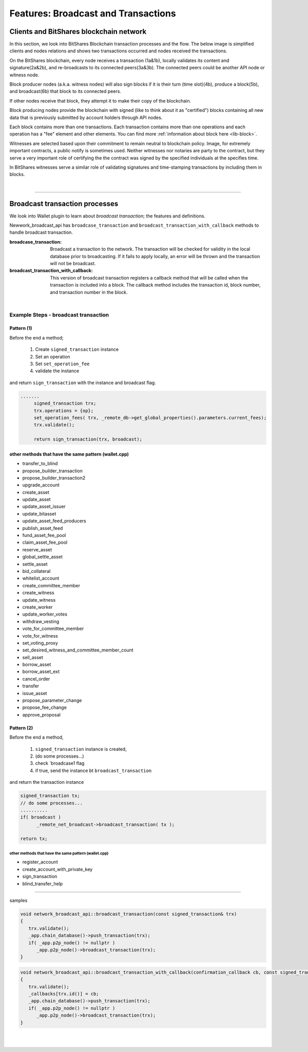 .. _ex-broadcase_trnx:

Features: Broadcast and Transactions 
******************************************


Clients and BitShares blockchain network
========================================

In this section, we look into BitShares Blockchain transaction processes and the flow. The below image is simplified clients and nodes relations and shows two transactions occurred and nodes received the transactions. 

.. image:: ../../_static/output/net-broadcast2.png
        :alt: BitShares 
        :width: 700px
        :align: center


On the BitShares blockchain, every node receives a transaction (1a&1b), locally validates its content and signature(2a&2b), and re-broadcasts to its connected peers(3a&3b). The connected peers could be another API node or witness node. 

Block producer nodes (a.k.a. witness nodes) will also sign blocks if it is their turn (time slot)(4b), produce a block(5b), and broadcast(6b) that block to its connected peers.

If other nodes receive that block, they attempt it to make their copy of the blockchain.

Block producing nodes provide the blockchain with signed (like to think about it as "certified") blocks containing all new data that is previously submitted by account holders through API nodes.

Each block contains more than one transactions. Each transaction contains more than one operations and each operation has a "fee" element and other elements.  You can find more :ref:`information about block here <lib-block>`.

Witnesses are selected based upon their commitment to remain neutral to blockchain policy.  Image, for extremely important contracts, a public notify is sometimes used. Neither witnesses nor notaries are party to the contract, but they serve a very important role of certifying the the contract was signed by the specified individuals at the specifies time. 

In BitShares witnesses serve a similar role of validating signatures and time-stamping transactions by including them in blocks. 

|

--------------



Broadcast transaction processes
==============================

We look into Wallet plugin to learn about `broadcast transaction`; the features and definitions.

Newwork_broadcast_api has ``broadcase_transaction`` and ``broadcast_transaction_with_callback`` methods to handle broadcast transaction. 

:broadcase_transaction:  Broadcast a transaction to the network. The transaction will be checked for validity in the local database prior to broadcasting. If it fails to apply locally, an error will be thrown and the transaction will not be broadcast. 

:broadcast_transaction_with_callback:  This version of broadcast transaction registers a callback method that will be called when the transaction is included into a block. The callback method includes the transaction id, block number, and transaction number in the block. 

|

Example Steps - broadcast transaction 
-------------------------------

Pattern (1)
^^^^^^^^^^^^^^^^^^^^^

Before the end a method; 

  1. Create ``signed_transaction`` instance
  2. Set an operation
  3. Set ``set_operation_fee``
  4. validate the instance

and return ``sign_transaction`` with the instance and broadcast flag.  
  

.. code-block:: cpp 

   .......
	signed_transaction trx;
	trx.operations = {op};
	set_operation_fees( trx, _remote_db->get_global_properties().parameters.current_fees);
	trx.validate();

	return sign_transaction(trx, broadcast);

	
other methods that have the same pattern (wallet.cpp)
^^^^^^^^^^^^^^^^^^^^^^^^^^^^^^^^^^^^^^^^^^^^^^^^^^^^^^^^^^^^^^^^^^^^^^
	
- transfer_to_blind	
- propose_builder_transaction	
- propose_builder_transaction2
- upgrade_account
- create_asset
- update_asset
- update_asset_issuer
- update_bitasset
- update_asset_feed_producers
- publish_asset_feed
- fund_asset_fee_pool
- claim_asset_fee_pool
- reserve_asset
- global_settle_asset
- settle_asset
- bid_collateral
- whitelist_account
- create_committee_member
- create_witness
- update_witness
- create_worker
- update_worker_votes	
- withdraw_vesting
- vote_for_committee_member
- vote_for_witness
- set_voting_proxy
- set_desired_witness_and_committee_member_count
- sell_asset
- borrow_asset
- borrow_asset_ext
- cancel_order
- transfer
- issue_asset
- propose_parameter_change
- propose_fee_change
- approve_proposal


	
Pattern (2)
^^^^^^^^^^^^^^^^^^^^^

Before the end a method,

  1. ``signed_transaction`` instance is created, 
  2. (do some processes...)
  3. check `broadcase1 flag 
  4. if true, send the instance bt ``broadcast_transaction``
  
and return the transaction instance
  

.. code-block:: cpp 

   signed_transaction tx;
   // do some processes...
   ..........
   if( broadcast )
 	 _remote_net_broadcast->broadcast_transaction( tx );

   return tx;
  
  

other methods that have the same pattern (wallet.cpp)
~~~~~~~~~~~~~~~~~~~~~~~~~~~~~~~~~~~~~~~~~~~~~~~~~~~~~~~~~~~~~~~~~~~~~~~~~~
	
- register_account	  
- create_account_with_private_key  
- sign_transaction
- blind_transfer_help	  
	  

----

samples

.. code-block:: cpp 

    void network_broadcast_api::broadcast_transaction(const signed_transaction& trx)
    {
       trx.validate();
       _app.chain_database()->push_transaction(trx);
       if( _app.p2p_node() != nullptr )
          _app.p2p_node()->broadcast_transaction(trx);
    }

	
	
.. code-block:: cpp 
	
    void network_broadcast_api::broadcast_transaction_with_callback(confirmation_callback cb, const signed_transaction& trx)
    {
       trx.validate();
       _callbacks[trx.id()] = cb;
       _app.chain_database()->push_transaction(trx);
       if( _app.p2p_node() != nullptr )
          _app.p2p_node()->broadcast_transaction(trx);
    }
	  
	  
|

|

